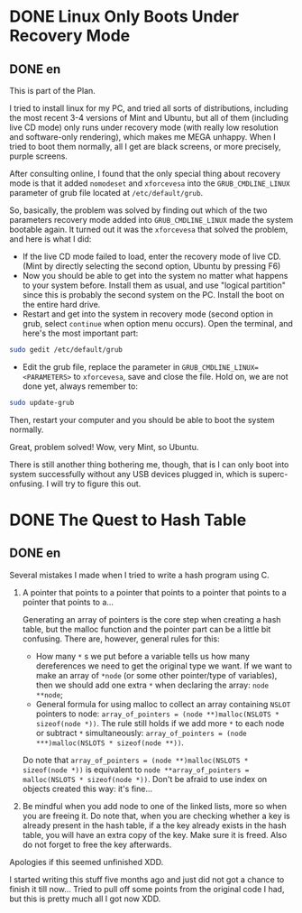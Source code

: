 #+HUGO_BASE_DIR: ../
#+HUGO_SECTION: ./posts
#+OPTIONS: author:nil

* DONE Linux Only Boots Under Recovery Mode
:PROPERTIES:
:EXPORT_HUGO_CUSTOM_FRONT_MATTER: :date 2014-02-09 :slug linux-only-boots-under-recovery-mode
:END:

** DONE en
:PROPERTIES:
:EXPORT_TITLE: Linux Only Boots Under Recovery Mode
:EXPORT_FILE_NAME: 2014-02-09-linux-only-boots-under-recovery-mode.en.md
:END:

This is part of the Plan.

I tried to install linux for my PC, and tried all sorts of distributions, including the most recent 3-4 versions of Mint and Ubuntu, but all of them (including live CD mode) only runs under recovery mode (with really low resolution and software-only rendering), which makes me MEGA unhappy. When I tried to boot them normally, all I get are black screens, or more precisely, purple screens.

After consulting online, I found that the only special thing about recovery mode is that it added =nomodeset= and =xforcevesa= into the =GRUB_CMDLINE_LINUX= parameter of grub file located at =/etc/default/grub=.

So, basically, the problem was solved by finding out which of the two parameters recovery mode added into  =GRUB_CMDLINE_LINUX=  made the system bootable again. It turned out it was the =xforcevesa= that solved the problem, and here is what I did:
- If the live CD mode failed to load, enter the recovery mode of live CD. (Mint by directly selecting the second option, Ubuntu by pressing F6)
- Now you should be able to get into the system no matter what happens to your system before. Install them as usual, and use "logical partition" since this is probably the second system on the PC. Install the boot on the entire hard drive.
- Restart and get into the system in recovery mode (second option in grub, select =continue= when option menu occurs). Open the terminal, and here's the most important part:
#+BEGIN_SRC sh
  sudo gedit /etc/default/grub
#+END_SRC
- Edit the grub file, replace the parameter in =GRUB_CMDLINE_LINUX=<PARAMETERS>= to =xforcevesa=, save and close the file. Hold on, we are not done yet, always remember to:
#+BEGIN_SRC sh
  sudo update-grub
#+END_SRC

Then, restart your computer and you should be able to boot the system normally.

Great, problem solved! Wow, very Mint, so Ubuntu.

There is still another thing bothering me, though, that is I can only boot into system successfully without any USB devices plugged in, which is superc-onfusing. I will try to figure this out.

* DONE The Quest to Hash Table
:PROPERTIES:
:EXPORT_HUGO_CUSTOM_FRONT_MATTER: :date 2014-07-11 :slug the-quest-to-hash-table
:END:

** DONE en
:PROPERTIES:
:EXPORT_TITLE: The Quest to Hash Table
:EXPORT_FILE_NAME: 2014-07-11-the-quest-to-hash-table.en.md
:END:

Several mistakes I made when I tried to write a hash program using C.

1. A pointer that points to a pointer that points to a pointer that points to a pointer that points to a...

  Generating an array of pointers is the core step when creating a hash table, but the malloc function and the pointer part can be a little bit confusing. There are, however, general rules for this:

  - How many =*= s we put before a variable tells us how many dereferences we need to get the original type we want. If we want to make an array of =*node= (or some other pointer/type of variables), then we should add one extra =*= when declaring the array: =node **node=;
  - General formula for using malloc to collect an array containing =NSLOT= pointers to node: =array_of_pointers = (node **)malloc(NSLOTS * sizeof(node *))=. The rule still holds if we add more =*= to each node or subtract =*= simultaneously: =array_of_pointers = (node ***)malloc(NSLOTS * sizeof(node **))=.

  Do note that =array_of_pointers = (node **)malloc(NSLOTS * sizeof(node *))= is equivalent to =node **array_of_pointers = malloc(NSLOTS * sizeof(node *))=.  Don't be afraid to use index on objects created this way: it's fine...

2. Be mindful when you add node to one of the linked lists, more so when you are freeing it. Do note that, when you are checking whether a key is already present in the hash table, if a the key already exists in the hash table, you will have an extra copy of the key. Make sure it is freed. Also do not forget to free the key afterwards.

Apologies if this seemed unfinished XDD.

I started writing this stuff five months ago and just did not got a chance to finish it till now... Tried to pull off some points from the original code I had, but this is pretty much all I got now XDD.
